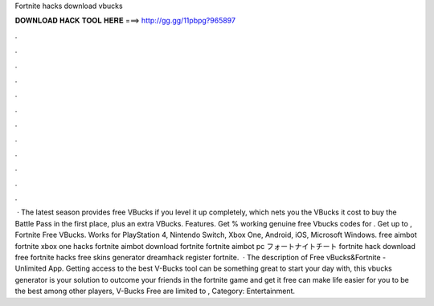 Fortnite hacks download vbucks

𝐃𝐎𝐖𝐍𝐋𝐎𝐀𝐃 𝐇𝐀𝐂𝐊 𝐓𝐎𝐎𝐋 𝐇𝐄𝐑𝐄 ===> http://gg.gg/11pbpg?965897

.

.

.

.

.

.

.

.

.

.

.

.

 · The latest season provides free VBucks if you level it up completely, which nets you the VBucks it cost to buy the Battle Pass in the first place, plus an extra VBucks. Features. Get % working genuine free Vbucks codes for . Get up to , Fortnite Free VBucks. Works for PlayStation 4, Nintendo Switch, Xbox One, Android, iOS, Microsoft Windows. free aimbot fortnite xbox one hacks fortnite aimbot download fortnite fortnite aimbot pc フォートナイトチート fortnite hack download free fortnite hacks free skins generator dreamhack register fortnite.  · The description of Free vBucks&Fortnite - Unlimited App. Getting access to the best V-Bucks tool can be something great to start your day with, this vbucks generator is your solution to outcome your friends in the fortnite game and get it free can make life easier for you to be the best among other players, V-Bucks Free are limited to , Category: Entertainment.